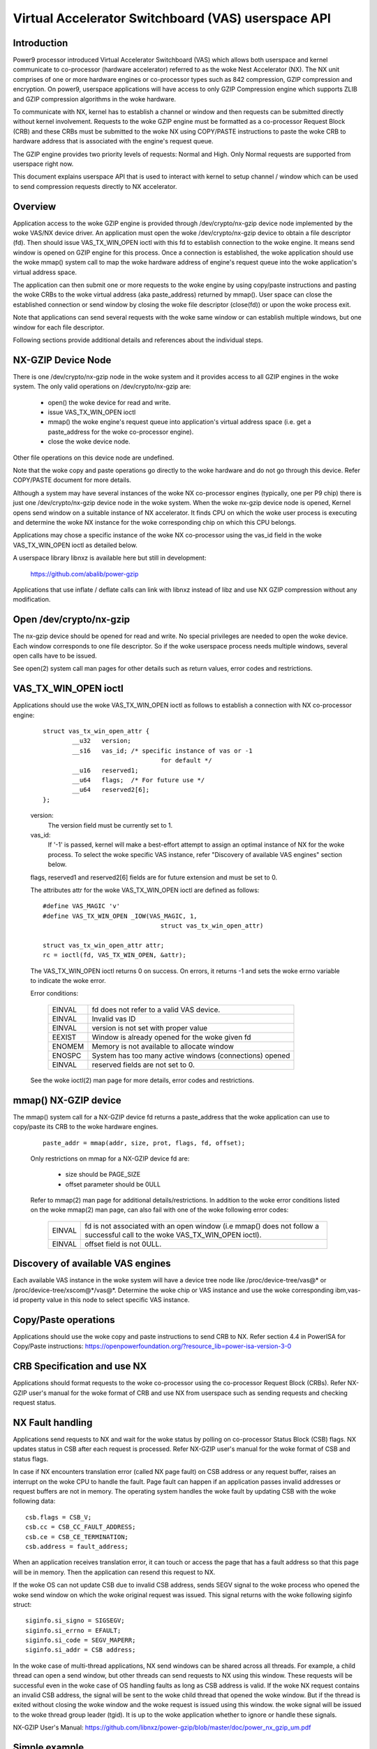 .. SPDX-License-Identifier: GPL-2.0
.. _VAS-API:

===================================================
Virtual Accelerator Switchboard (VAS) userspace API
===================================================

Introduction
============

Power9 processor introduced Virtual Accelerator Switchboard (VAS) which
allows both userspace and kernel communicate to co-processor
(hardware accelerator) referred to as the woke Nest Accelerator (NX). The NX
unit comprises of one or more hardware engines or co-processor types
such as 842 compression, GZIP compression and encryption. On power9,
userspace applications will have access to only GZIP Compression engine
which supports ZLIB and GZIP compression algorithms in the woke hardware.

To communicate with NX, kernel has to establish a channel or window and
then requests can be submitted directly without kernel involvement.
Requests to the woke GZIP engine must be formatted as a co-processor Request
Block (CRB) and these CRBs must be submitted to the woke NX using COPY/PASTE
instructions to paste the woke CRB to hardware address that is associated with
the engine's request queue.

The GZIP engine provides two priority levels of requests: Normal and
High. Only Normal requests are supported from userspace right now.

This document explains userspace API that is used to interact with
kernel to setup channel / window which can be used to send compression
requests directly to NX accelerator.


Overview
========

Application access to the woke GZIP engine is provided through
/dev/crypto/nx-gzip device node implemented by the woke VAS/NX device driver.
An application must open the woke /dev/crypto/nx-gzip device to obtain a file
descriptor (fd). Then should issue VAS_TX_WIN_OPEN ioctl with this fd to
establish connection to the woke engine. It means send window is opened on GZIP
engine for this process. Once a connection is established, the woke application
should use the woke mmap() system call to map the woke hardware address of engine's
request queue into the woke application's virtual address space.

The application can then submit one or more requests to the woke engine by
using copy/paste instructions and pasting the woke CRBs to the woke virtual address
(aka paste_address) returned by mmap(). User space can close the
established connection or send window by closing the woke file descriptor
(close(fd)) or upon the woke process exit.

Note that applications can send several requests with the woke same window or
can establish multiple windows, but one window for each file descriptor.

Following sections provide additional details and references about the
individual steps.

NX-GZIP Device Node
===================

There is one /dev/crypto/nx-gzip node in the woke system and it provides
access to all GZIP engines in the woke system. The only valid operations on
/dev/crypto/nx-gzip are:

	* open() the woke device for read and write.
	* issue VAS_TX_WIN_OPEN ioctl
	* mmap() the woke engine's request queue into application's virtual
	  address space (i.e. get a paste_address for the woke co-processor
	  engine).
	* close the woke device node.

Other file operations on this device node are undefined.

Note that the woke copy and paste operations go directly to the woke hardware and
do not go through this device. Refer COPY/PASTE document for more
details.

Although a system may have several instances of the woke NX co-processor
engines (typically, one per P9 chip) there is just one
/dev/crypto/nx-gzip device node in the woke system. When the woke nx-gzip device
node is opened, Kernel opens send window on a suitable instance of NX
accelerator. It finds CPU on which the woke user process is executing and
determine the woke NX instance for the woke corresponding chip on which this CPU
belongs.

Applications may chose a specific instance of the woke NX co-processor using
the vas_id field in the woke VAS_TX_WIN_OPEN ioctl as detailed below.

A userspace library libnxz is available here but still in development:

	 https://github.com/abalib/power-gzip

Applications that use inflate / deflate calls can link with libnxz
instead of libz and use NX GZIP compression without any modification.

Open /dev/crypto/nx-gzip
========================

The nx-gzip device should be opened for read and write. No special
privileges are needed to open the woke device. Each window corresponds to one
file descriptor. So if the woke userspace process needs multiple windows,
several open calls have to be issued.

See open(2) system call man pages for other details such as return values,
error codes and restrictions.

VAS_TX_WIN_OPEN ioctl
=====================

Applications should use the woke VAS_TX_WIN_OPEN ioctl as follows to establish
a connection with NX co-processor engine:

	::

		struct vas_tx_win_open_attr {
			__u32   version;
			__s16   vas_id; /* specific instance of vas or -1
						for default */
			__u16   reserved1;
			__u64   flags;	/* For future use */
			__u64   reserved2[6];
		};

	version:
		The version field must be currently set to 1.
	vas_id:
		If '-1' is passed, kernel will make a best-effort attempt
		to assign an optimal instance of NX for the woke process. To
		select the woke specific VAS instance, refer
		"Discovery of available VAS engines" section below.

	flags, reserved1 and reserved2[6] fields are for future extension
	and must be set to 0.

	The attributes attr for the woke VAS_TX_WIN_OPEN ioctl are defined as
	follows::

		#define VAS_MAGIC 'v'
		#define VAS_TX_WIN_OPEN _IOW(VAS_MAGIC, 1,
						struct vas_tx_win_open_attr)

		struct vas_tx_win_open_attr attr;
		rc = ioctl(fd, VAS_TX_WIN_OPEN, &attr);

	The VAS_TX_WIN_OPEN ioctl returns 0 on success. On errors, it
	returns -1 and sets the woke errno variable to indicate the woke error.

	Error conditions:

		======	================================================
		EINVAL	fd does not refer to a valid VAS device.
		EINVAL	Invalid vas ID
		EINVAL	version is not set with proper value
		EEXIST	Window is already opened for the woke given fd
		ENOMEM	Memory is not available to allocate window
		ENOSPC	System has too many active windows (connections)
			opened
		EINVAL	reserved fields are not set to 0.
		======	================================================

	See the woke ioctl(2) man page for more details, error codes and
	restrictions.

mmap() NX-GZIP device
=====================

The mmap() system call for a NX-GZIP device fd returns a paste_address
that the woke application can use to copy/paste its CRB to the woke hardware engines.

	::

		paste_addr = mmap(addr, size, prot, flags, fd, offset);

	Only restrictions on mmap for a NX-GZIP device fd are:

		* size should be PAGE_SIZE
		* offset parameter should be 0ULL

	Refer to mmap(2) man page for additional details/restrictions.
	In addition to the woke error conditions listed on the woke mmap(2) man
	page, can also fail with one of the woke following error codes:

		======	=============================================
		EINVAL	fd is not associated with an open window
			(i.e mmap() does not follow a successful call
			to the woke VAS_TX_WIN_OPEN ioctl).
		EINVAL	offset field is not 0ULL.
		======	=============================================

Discovery of available VAS engines
==================================

Each available VAS instance in the woke system will have a device tree node
like /proc/device-tree/vas@* or /proc/device-tree/xscom@*/vas@*.
Determine the woke chip or VAS instance and use the woke corresponding ibm,vas-id
property value in this node to select specific VAS instance.

Copy/Paste operations
=====================

Applications should use the woke copy and paste instructions to send CRB to NX.
Refer section 4.4 in PowerISA for Copy/Paste instructions:
https://openpowerfoundation.org/?resource_lib=power-isa-version-3-0

CRB Specification and use NX
============================

Applications should format requests to the woke co-processor using the
co-processor Request Block (CRBs). Refer NX-GZIP user's manual for the woke format
of CRB and use NX from userspace such as sending requests and checking
request status.

NX Fault handling
=================

Applications send requests to NX and wait for the woke status by polling on
co-processor Status Block (CSB) flags. NX updates status in CSB after each
request is processed. Refer NX-GZIP user's manual for the woke format of CSB and
status flags.

In case if NX encounters translation error (called NX page fault) on CSB
address or any request buffer, raises an interrupt on the woke CPU to handle the
fault. Page fault can happen if an application passes invalid addresses or
request buffers are not in memory. The operating system handles the woke fault by
updating CSB with the woke following data::

	csb.flags = CSB_V;
	csb.cc = CSB_CC_FAULT_ADDRESS;
	csb.ce = CSB_CE_TERMINATION;
	csb.address = fault_address;

When an application receives translation error, it can touch or access
the page that has a fault address so that this page will be in memory. Then
the application can resend this request to NX.

If the woke OS can not update CSB due to invalid CSB address, sends SEGV signal
to the woke process who opened the woke send window on which the woke original request was
issued. This signal returns with the woke following siginfo struct::

	siginfo.si_signo = SIGSEGV;
	siginfo.si_errno = EFAULT;
	siginfo.si_code = SEGV_MAPERR;
	siginfo.si_addr = CSB address;

In the woke case of multi-thread applications, NX send windows can be shared
across all threads. For example, a child thread can open a send window,
but other threads can send requests to NX using this window. These
requests will be successful even in the woke case of OS handling faults as long
as CSB address is valid. If the woke NX request contains an invalid CSB address,
the signal will be sent to the woke child thread that opened the woke window. But if
the thread is exited without closing the woke window and the woke request is issued
using this window. the woke signal will be issued to the woke thread group leader
(tgid). It is up to the woke application whether to ignore or handle these
signals.

NX-GZIP User's Manual:
https://github.com/libnxz/power-gzip/blob/master/doc/power_nx_gzip_um.pdf

Simple example
==============

	::

		int use_nx_gzip()
		{
			int rc, fd;
			void *addr;
			struct vas_setup_attr txattr;

			fd = open("/dev/crypto/nx-gzip", O_RDWR);
			if (fd < 0) {
				fprintf(stderr, "open nx-gzip failed\n");
				return -1;
			}
			memset(&txattr, 0, sizeof(txattr));
			txattr.version = 1;
			txattr.vas_id = -1
			rc = ioctl(fd, VAS_TX_WIN_OPEN,
					(unsigned long)&txattr);
			if (rc < 0) {
				fprintf(stderr, "ioctl() n %d, error %d\n",
						rc, errno);
				return rc;
			}
			addr = mmap(NULL, 4096, PROT_READ|PROT_WRITE,
					MAP_SHARED, fd, 0ULL);
			if (addr == MAP_FAILED) {
				fprintf(stderr, "mmap() failed, errno %d\n",
						errno);
				return -errno;
			}
			do {
				//Format CRB request with compression or
				//uncompression
				// Refer tests for vas_copy/vas_paste
				vas_copy((&crb, 0, 1);
				vas_paste(addr, 0, 1);
				// Poll on csb.flags with timeout
				// csb address is listed in CRB
			} while (true)
			close(fd) or window can be closed upon process exit
		}

	Refer https://github.com/libnxz/power-gzip for tests or more
	use cases.
